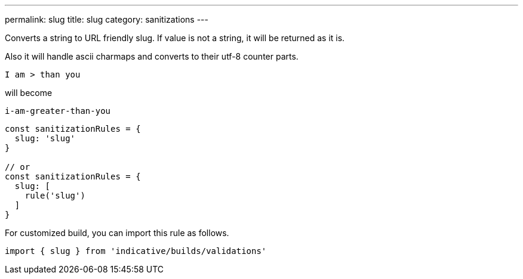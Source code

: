---
permalink: slug
title: slug
category: sanitizations
---

Converts a string to URL friendly slug. If value is not a string, it will be
returned as it is.
 
Also it will handle ascii charmaps and converts to their utf-8 counter parts.
 
[source, text]
----
I am > than you
----
 
will become
 
[source, text]
----
i-am-greater-than-you
----
 
[source, js]
----
const sanitizationRules = {
  slug: 'slug'
}
 
// or
const sanitizationRules = {
  slug: [
    rule('slug')
  ]
}
----
For customized build, you can import this rule as follows.
[source, js]
----
import { slug } from 'indicative/builds/validations'
----